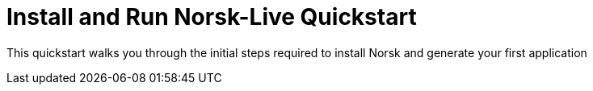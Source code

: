 = Install and Run Norsk-Live Quickstart
:listing-caption!:
:url-demo: https://gitlab.com/antora/demo

This quickstart walks you through the initial steps required to install Norsk and generate your first application
